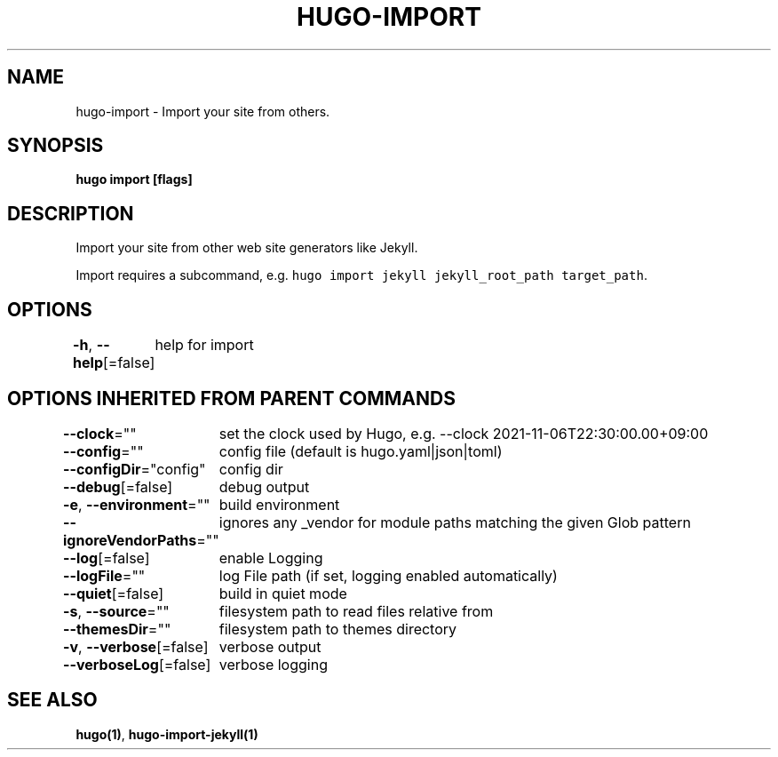 .nh
.TH "HUGO-IMPORT" "1" "Mar 2023" "Hugo 0.111.3" "Hugo Manual"

.SH NAME
.PP
hugo-import - Import your site from others.


.SH SYNOPSIS
.PP
\fBhugo import [flags]\fP


.SH DESCRIPTION
.PP
Import your site from other web site generators like Jekyll.

.PP
Import requires a subcommand, e.g. \fB\fChugo import jekyll jekyll_root_path target_path\fR\&.


.SH OPTIONS
.PP
\fB-h\fP, \fB--help\fP[=false]
	help for import


.SH OPTIONS INHERITED FROM PARENT COMMANDS
.PP
\fB--clock\fP=""
	set the clock used by Hugo, e.g. --clock 2021-11-06T22:30:00.00+09:00

.PP
\fB--config\fP=""
	config file (default is hugo.yaml|json|toml)

.PP
\fB--configDir\fP="config"
	config dir

.PP
\fB--debug\fP[=false]
	debug output

.PP
\fB-e\fP, \fB--environment\fP=""
	build environment

.PP
\fB--ignoreVendorPaths\fP=""
	ignores any _vendor for module paths matching the given Glob pattern

.PP
\fB--log\fP[=false]
	enable Logging

.PP
\fB--logFile\fP=""
	log File path (if set, logging enabled automatically)

.PP
\fB--quiet\fP[=false]
	build in quiet mode

.PP
\fB-s\fP, \fB--source\fP=""
	filesystem path to read files relative from

.PP
\fB--themesDir\fP=""
	filesystem path to themes directory

.PP
\fB-v\fP, \fB--verbose\fP[=false]
	verbose output

.PP
\fB--verboseLog\fP[=false]
	verbose logging


.SH SEE ALSO
.PP
\fBhugo(1)\fP, \fBhugo-import-jekyll(1)\fP

